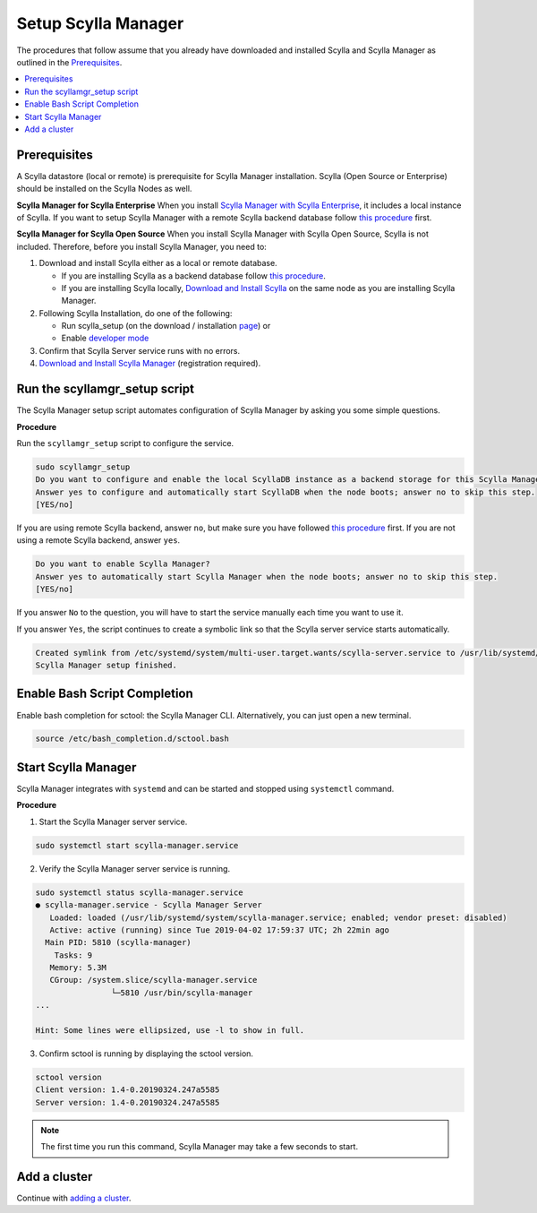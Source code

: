 

====================
Setup Scylla Manager
====================

The procedures that follow assume that you already have downloaded and installed Scylla and Scylla Manager as outlined in the `Prerequisites`_.

.. contents:: 
   :depth: 2
   :local:

Prerequisites
=============

A Scylla datastore (local or remote) is prerequisite for Scylla Manager installation.
Scylla (Open Source or Enterprise) should be installed on the Scylla Nodes as well. 


**Scylla Manager for Scylla Enterprise**
When you install `Scylla Manager with Scylla Enterprise <https://www.scylladb.com/wp-login.php>`_, it includes a local instance of Scylla. If you want to setup Scylla Manager with a remote Scylla backend database follow `this procedure <../use-a-remote-db>`_ first.

**Scylla Manager for Scylla Open Source**
When you install Scylla Manager with Scylla Open Source, Scylla is not included. Therefore, before you install Scylla Manager, you need to:

1. Download and install Scylla either as a local or remote database. 
   
   * If you are installing Scylla as a backend database follow `this procedure <../use-a-remote-db>`_. 
   * If you are installing Scylla locally, `Download and Install Scylla <https://www.scylladb.com/download/open-source/>`_ on the same node as you are installing Scylla Manager.

2. Following Scylla Installation, do one of the following:

   * Run scylla_setup (on the download / installation `page <https://www.scylladb.com/download/>`_) or 
   * Enable `developer mode </getting-started/install_scylla/dev_mod/>`_

3. Confirm that Scylla Server service runs with no errors.  

4. `Download  and Install Scylla Manager <https://www.scylladb.com/download/open-source/scylla-manager/>`_ (registration required).   

Run the scyllamgr_setup script
==============================

The Scylla Manager setup script automates configuration of Scylla Manager by asking you some simple questions.

**Procedure**

Run the ``scyllamgr_setup`` script to configure the service.



.. code-block:: none

   sudo scyllamgr_setup
   Do you want to configure and enable the local ScyllaDB instance as a backend storage for this Scylla Manager installation?
   Answer yes to configure and automatically start ScyllaDB when the node boots; answer no to skip this step.
   [YES/no]

If you are using remote Scylla backend, answer ``no``, but make sure you have followed `this procedure <../use-a-remote-db>`_ first.
If you are not using a remote Scylla backend, answer ``yes``.

.. code-block:: none

   Do you want to enable Scylla Manager?
   Answer yes to automatically start Scylla Manager when the node boots; answer no to skip this step.
   [YES/no]

If you answer ``No`` to the question, you will have to start the service manually each time you want to use it.

If you answer ``Yes``, the script continues to create a symbolic link so that the Scylla server service starts automatically.

.. code-block:: none

   Created symlink from /etc/systemd/system/multi-user.target.wants/scylla-server.service to /usr/lib/systemd/system/scylla-server.service.
   Scylla Manager setup finished.

.. _Bash:

Enable Bash Script Completion
=============================

Enable bash completion for sctool: the Scylla Manager CLI. Alternatively, you can just open a new terminal.

.. code-block:: none

   source /etc/bash_completion.d/sctool.bash


Start Scylla Manager
====================

Scylla Manager integrates with ``systemd`` and can be started and stopped using ``systemctl`` command.

**Procedure**

1. Start the Scylla Manager server service.

.. code-block:: none

   sudo systemctl start scylla-manager.service

2. Verify the Scylla Manager server service is running.

.. code-block:: none

   sudo systemctl status scylla-manager.service
   ● scylla-manager.service - Scylla Manager Server
      Loaded: loaded (/usr/lib/systemd/system/scylla-manager.service; enabled; vendor preset: disabled)
      Active: active (running) since Tue 2019-04-02 17:59:37 UTC; 2h 22min ago
     Main PID: 5810 (scylla-manager)
       Tasks: 9
      Memory: 5.3M
      CGroup: /system.slice/scylla-manager.service
                   └─5810 /usr/bin/scylla-manager
   ...

   Hint: Some lines were ellipsized, use -l to show in full.

3. Confirm sctool is running by displaying the sctool version.

.. code-block:: none

   sctool version
   Client version: 1.4-0.20190324.247a5585
   Server version: 1.4-0.20190324.247a5585

.. note:: The first time you run this command, Scylla Manager may take a few seconds to start.

Add a cluster
=============

Continue with `adding a cluster <../add-a-cluster>`_.
